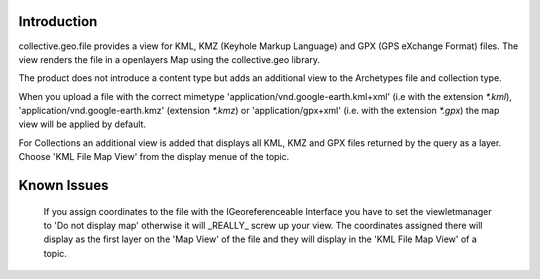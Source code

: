 Introduction
============

collective.geo.file provides a view for KML, KMZ (Keyhole Markup Language)
and GPX (GPS eXchange Format) files.
The view renders the file in a openlayers Map using the collective.geo
library.

The product does not introduce a content type but adds an additional
view to the Archetypes file and collection type.

When you upload a file with the
correct mimetype 'application/vnd.google-earth.kml+xml' (i.e with
the extension `*.kml`), 'application/vnd.google-earth.kmz' (extension
`*.kmz`)
or 'application/gpx+xml' (i.e. with the extension
`*.gpx`) the map view will be applied by default.

For Collections an additional view is added that displays all KML, KMZ
and GPX files
returned by the query as a layer. Choose 'KML File Map View' from the
display menue of the topic.




Known Issues
============

    If you assign coordinates to the file with the IGeoreferenceable Interface
    you have to set the viewletmanager to 'Do not display map' otherwise
    it will _REALLY_ screw up your view. The coordinates assigned there
    will display as the first layer on the 'Map View' of the file and
    they will display in the 'KML File Map View' of a topic.
